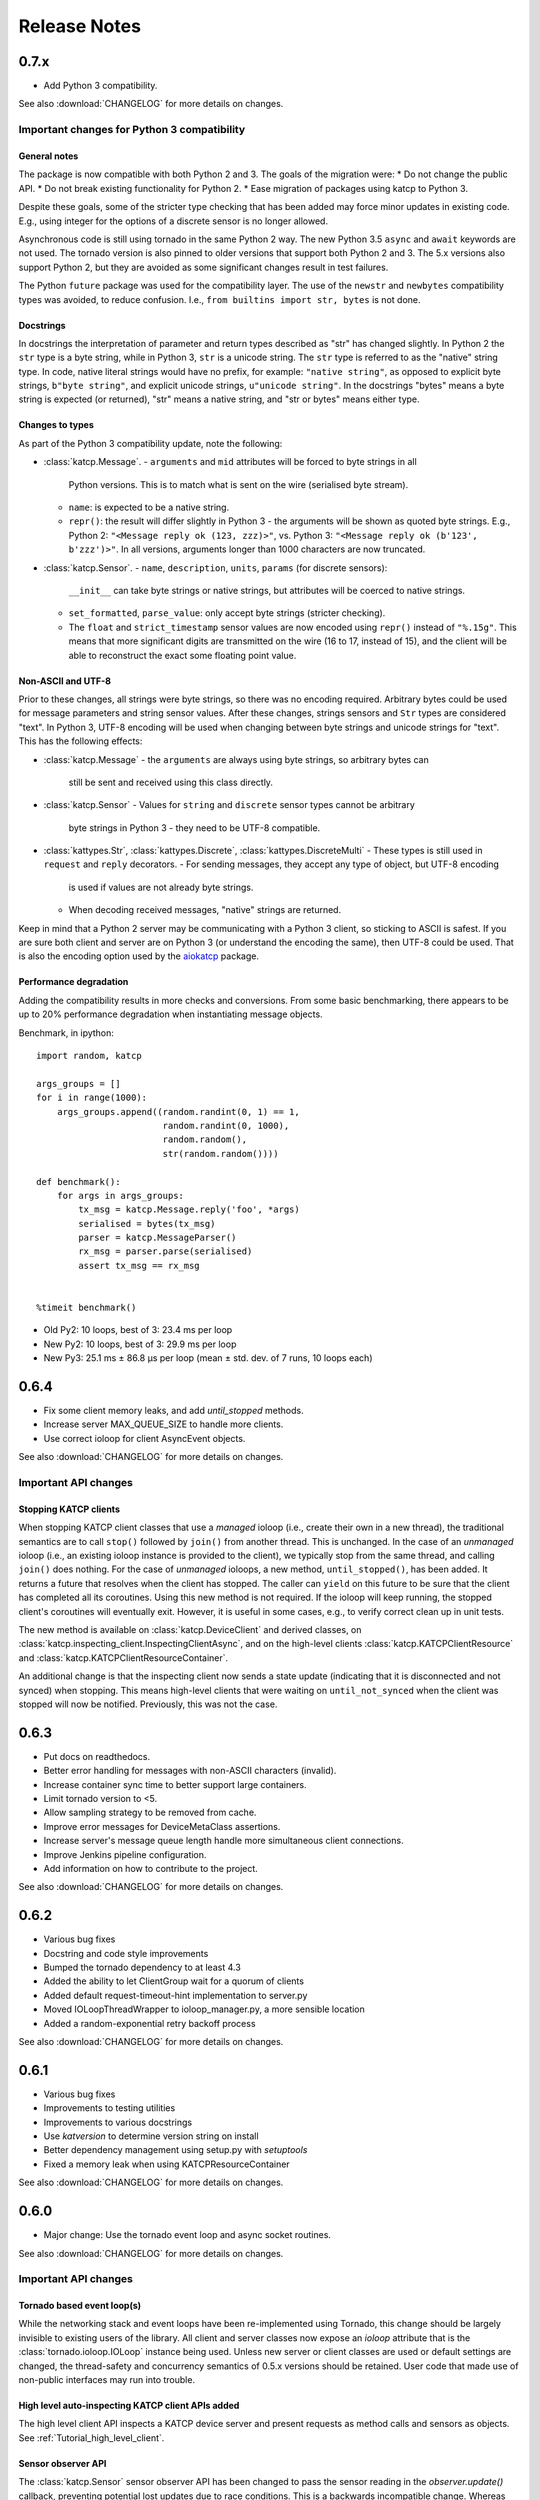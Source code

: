 .. _Release Notes:

*************
Release Notes
*************
0.7.x
=====
* Add Python 3 compatibility.

See also :download:`CHANGELOG` for more details on changes.

Important changes for Python 3 compatibility
-------------------------------------------

General notes
^^^^^^^^^^^^^

The package is now compatible with both Python 2 and 3.  The goals of the
migration were:
* Do not change the public API.
* Do not break existing functionality for Python 2.
* Ease migration of packages using katcp to Python 3.

Despite these goals, some of the stricter type checking that has been added
may force minor updates in existing code.  E.g., using integer for the options
of a discrete sensor is no longer allowed.

Asynchronous code is still using tornado in the same Python 2 way.  The new
Python 3.5 ``async`` and ``await`` keywords are not used.  The tornado version
is also pinned to older versions that support both Python 2 and 3.  The 5.x
versions also support Python 2, but they are avoided as some significant
changes result in test failures.

The Python ``future`` package was used for the compatibility layer.  The use of
the ``newstr`` and ``newbytes`` compatibility types was avoided, to reduce
confusion.  I.e., ``from builtins import str, bytes`` is not done.

Docstrings
^^^^^^^^^^

In docstrings the interpretation of parameter and return types described
as "str" has changed slightly.  In Python 2 the ``str`` type is a byte
string, while in Python 3, ``str`` is a unicode string.  The ``str`` type
is referred to as the "native" string type.  In code, native literal strings
would have no prefix, for example: ``"native string"``, as opposed to
explicit byte strings, ``b"byte string"``, and explicit unicode strings,
``u"unicode string"``.  In the docstrings "bytes" means a byte string is
expected (or returned), "str" means a native string, and "str or bytes"
means either type.

Changes to types
^^^^^^^^^^^^^^^^

As part of the Python 3 compatibility update, note the following:

- :class:`katcp.Message`.
  - ``arguments`` and ``mid`` attributes will be forced to byte strings in all
    Python versions.  This is to match what is sent on the wire (serialised
    byte stream).
  - ``name``:  is expected to be a native string.
  - ``repr()``:  the result will differ slightly in Python 3 - the arguments
    will be shown as quoted byte strings. E.g., Python 2: ``"<Message reply ok
    (123, zzz)>"``, vs. Python 3:  ``"<Message reply ok (b'123', b'zzz')>"``.
    In all versions, arguments longer than 1000 characters are now truncated.
- :class:`katcp.Sensor`.
  - ``name``, ``description``, ``units``, ``params`` (for discrete sensors):
    ``__init__`` can take byte strings or native strings, but attributes will
    be coerced to native strings.
  - ``set_formatted``, ``parse_value``:  only accept byte strings (stricter
    checking).
  - The ``float`` and ``strict_timestamp`` sensor values are now encoded using
    ``repr()`` instead of ``"%.15g"``.  This means that more significant digits
    are transmitted on the wire (16 to 17, instead of 15), and the client will
    be able to reconstruct the exact some floating point value.

Non-ASCII and UTF-8
^^^^^^^^^^^^^^^^^^^

Prior to these changes, all strings were byte strings, so there was no encoding
required.  Arbitrary bytes could be used for message parameters and string
sensor values.  After these changes, strings sensors and ``Str`` types are
considered "text".  In Python 3, UTF-8 encoding will be used when changing
between byte strings and unicode strings for "text".  This has the following
effects:

- :class:`katcp.Message`
  - the ``arguments`` are always using byte strings, so arbitrary bytes can
    still be sent and received using this class directly.
- :class:`katcp.Sensor`
  - Values for ``string`` and ``discrete`` sensor types cannot be arbitrary
    byte strings in Python 3 - they need to be UTF-8 compatible.
- :class:`kattypes.Str`, :class:`kattypes.Discrete`, :class:`kattypes.DiscreteMulti`
  - These types is still used in ``request`` and ``reply`` decorators.
  - For sending messages, they accept any type of object, but UTF-8 encoding
    is used if values are not already byte strings.
  - When decoding received messages, "native" strings are returned.

Keep in mind that a Python 2 server may be communicating with a Python 3
client, so sticking to ASCII is safest.  If you are sure both client and
server are on Python 3 (or understand the encoding the same), then UTF-8
could be used.  That is also the encoding option used by the
`aiokatcp <https://github.com/ska-sa/aiokatcp>`_ package.

Performance degradation
^^^^^^^^^^^^^^^^^^^^^^^

Adding the compatibility results in more checks and conversions.  From some
basic benchmarking, there appears to be up to 20% performance degradation
when instantiating message objects.

Benchmark, in ipython::

    import random, katcp

    args_groups = []
    for i in range(1000):
        args_groups.append((random.randint(0, 1) == 1,
                            random.randint(0, 1000),
                            random.random(),
                            str(random.random())))

    def benchmark():
        for args in args_groups:
            tx_msg = katcp.Message.reply('foo', *args)
            serialised = bytes(tx_msg)
            parser = katcp.MessageParser()
            rx_msg = parser.parse(serialised)
            assert tx_msg == rx_msg


    %timeit benchmark()

* Old Py2:  10 loops, best of 3: 23.4 ms per loop
* New Py2:  10 loops, best of 3: 29.9 ms per loop
* New Py3:  25.1 ms ± 86.8 µs per loop (mean ± std. dev. of 7 runs, 10 loops each)


0.6.4
=====
* Fix some client memory leaks, and add `until_stopped` methods.
* Increase server MAX_QUEUE_SIZE to handle more clients.
* Use correct ioloop for client AsyncEvent objects.

See also :download:`CHANGELOG` for more details on changes.

Important API changes
---------------------

Stopping KATCP clients
^^^^^^^^^^^^^^^^^^^^^^

When stopping KATCP client classes that use a *managed* ioloop (i.e., create their
own in a new thread), the traditional semantics are to call ``stop()`` followed by
``join()`` from another thread.  This is unchanged.  In the case of an *unmanaged*
ioloop (i.e., an existing ioloop instance is provided to the client), we typically
stop from the same thread, and calling ``join()`` does nothing.  For the case of
*unmanaged* ioloops, a new method, ``until_stopped()``, has been added.  It returns a
future that resolves when the client has stopped.  The caller can ``yield`` on this
future to be sure that the client has completed all its coroutines.  Using this new
method is not required.  If the ioloop will keep running, the stopped client's
coroutines will eventually exit.  However, it is useful in some cases, e.g., to
verify correct clean up in unit tests.

The new method is available on :class:`katcp.DeviceClient` and derived classes, on
:class:`katcp.inspecting_client.InspectingClientAsync`, and on the high-level
clients :class:`katcp.KATCPClientResource` and
:class:`katcp.KATCPClientResourceContainer`.

An additional change is that the inspecting client now sends a state update
(indicating that it is disconnected and not synced) when stopping.  This means
high-level clients that were waiting on ``until_not_synced`` when the client was
stopped will now be notified.  Previously, this was not the case.


0.6.3
=====
* Put docs on readthedocs.
* Better error handling for messages with non-ASCII characters (invalid).
* Increase container sync time to better support large containers.
* Limit tornado version to <5.
* Allow sampling strategy to be removed from cache.
* Improve error messages for DeviceMetaClass assertions.
* Increase server's message queue length handle more simultaneous client connections.
* Improve Jenkins pipeline configuration.
* Add information on how to contribute to the project.

See also :download:`CHANGELOG` for more details on changes.

0.6.2
=====
* Various bug fixes
* Docstring and code style improvements
* Bumped the tornado dependency to at least 4.3
* Added the ability to let ClientGroup wait for a quorum of clients
* Added default request-timeout-hint implementation to server.py
* Moved IOLoopThreadWrapper to ioloop_manager.py, a more sensible location
* Added a random-exponential retry backoff process

See also :download:`CHANGELOG` for more details on changes.

0.6.1
=====

* Various bug fixes
* Improvements to testing utilities
* Improvements to various docstrings
* Use `katversion` to determine version string on install
* Better dependency management using setup.py with `setuptools`
* Fixed a memory leak when using KATCPResourceContainer

See also :download:`CHANGELOG` for more details on changes.

0.6.0
=====

* Major change: Use the tornado event loop and async socket routines.

See also :download:`CHANGELOG` for more details on changes.

Important API changes
---------------------

Tornado based event loop(s)
^^^^^^^^^^^^^^^^^^^^^^^^^^^

While the networking stack and event loops have been re-implemented using
Tornado, this change should be largely invisible to existing users of the
library. All client and server classes now expose an `ioloop` attribute that is
the :class:`tornado.ioloop.IOLoop` instance being used. Unless new server or
client classes are used or default settings are changed, the thread-safety and
concurrency semantics of 0.5.x versions should be retained. User code that made
use of non-public interfaces may run into trouble.

High level auto-inspecting KATCP client APIs added
^^^^^^^^^^^^^^^^^^^^^^^^^^^^^^^^^^^^^^^^^^^^^^^^^^

The high level client API inspects a KATCP device server and present requests as
method calls and sensors as objects. See :ref:`Tutorial_high_level_client`.


Sensor observer API
^^^^^^^^^^^^^^^^^^^

The :class:`katcp.Sensor` sensor observer API has been changed to pass the
sensor reading in the `observer.update()` callback, preventing potential lost
updates due to race conditions. This is a backwards incompatible change.
Whereas before observers were called as `observer.update(sensor)`, they are now
called as `observer.update(sensor, reading)`, where `reading` is an instance of
:class:`katcp.core.Reading`.

Sample Strategy callback API
^^^^^^^^^^^^^^^^^^^^^^^^^^^^

Sensor strategies now call back with the sensor object and raw Python datatype
values rather than the sensor name and KATCP formatted values. The sensor
classes have also grown a :meth:`katcp.Sensor.format_reading` method that
can be used to do KATCP-version specific formatting of the sensor reading.

0.5.5
=====

* Various cleanups (logging, docstrings, base request set, minor refactoring)
* Improvements to testing utilities
* Convenience utility functions in `katcp.version`, `katcp.client`,
  `katcp.testutils`.

0.5.4
=====

* Change event-rate strategy to always send an update if the sensor has
  changed and shortest-period has passed.
* Add differential-rate strategy.


0.5.3
=====

Add :meth:`convert_seconds` method to katcp client classes that converts seconds
into the device timestamp format.

0.5.2
=====

Fix memory leak in sample reactor, other minor fixes.

0.5.1
=====

Minor bugfixes and stability improvements

0.5.0
=====

First stable release supporting (a subset of) KATCP v5. No updates apart from
documentation since 0.5.0a0; please refer to the 0.5.0a release notes below.

0.5.0a0
=======

First alpha release supporting (a subset of) KATCP v5. The KATCP v5 spec brings
a number of backward incompatible changes, and hence requires care. This library
implements support for both KATCP v5 and for the older dialect. Some API changes
have also been made, mainly in aid of fool-proof support of the Message ID
feature of KATCP v5. The changes do, however, also eliminate a category of
potential bugs for older versions of the spec.

Important API changes
---------------------

`CallbackClient.request()`
^^^^^^^^^^^^^^^^^^^^^^^^^^

Renamed :meth:`request` to :meth:`callback_request()
<katcp.CallbackClient.callback_request>` to be more consistent with superclass
API.

Sending replies and informs in server request handlers
^^^^^^^^^^^^^^^^^^^^^^^^^^^^^^^^^^^^^^^^^^^^^^^^^^^^^^

The function signature used for request handler methods in previous versions of
this library were `request_requestname(self, sock, msg)`, where `sock` is a
raw python socket object and msg is a katcp :class:`Message` object. The `sock`
object was never used directly by the request handler, but was passed to methods
on the server to send inform or reply messages.

Before:    ::

  class MyServer(DeviceServer):
      def request_echo(self, sock, msg):
          self.inform(sock, Message.inform('echo', len(msg.arguments)))
          return Message.reply('echo', 'ok', *msg.arguments)

The old method requires the name of the request to be repeated several times,
inviting error and cluttering code. The user is also required to instantiate
katcp :class:`Message` object each time a reply is made. The new method passes a
request-bound connection object that knows to what request it is replying, and
that automatically constructs :class:`Message` objects.

Now:     ::

  class MyServer(DeviceServer):
      def request_echo(self, req, msg):
          req.inform(len(msg.arguments)))
          return req.make_reply('ok', *msg.arguments)

A :meth:`req.reply` method with the same signature as :meth:`req.make_reply`
is also available for asyncronous reply handlers, and
:meth:`req.reply_with_message` which takes a :class:`Message` instance rather
than message arguments. These methods replace the use of
:meth:`DeviceServer.reply`.

The request object also contains the katcp request :class:`Message` object
(`req.msg`), and the equivalent of a socket object
(`req.client_connection`). See the next section for a description of
`client_connection`.

Using the server methods with a `req` object in place of `sock` will still work
as before, but will log deprecation warnings.

Connection abstraction
^^^^^^^^^^^^^^^^^^^^^^

Previously, the server classes internally used each connection's low-level
`sock` object as an identifier for the connection. In the interest of
abstracting out the transport backend, the `sock` object has been replaced by a
:class:`ClientConnectionTCP` object. This object is passed to all server handler
functions (apart from request handlers) instead of the `sock` object. The
connection object be used in the same places where `sock` was previously
used. It also defines :meth:`inform`, :meth:`reply_inform` and :meth:`reply`
methods for sending :class:`Message` objects to a client.


Backwards incompatible KATCP V5 changes
---------------------------------------

Timestamps
^^^^^^^^^^

Excerpted from :download:`NRF-KAT7-6.0-IFCE-002-Rev5.pdf`:

  All core messages involving time (i.e. timestamp or period specifications) have
  changed from using milliseconds to seconds. This provides consistency with SI
  units.  Note also that from version five timestamps should always be specified
  in UTC time.

Message Identifiers (mid)
^^^^^^^^^^^^^^^^^^^^^^^^^

Excerpted from :download:`NRF-KAT7-6.0-IFCE-002-Rev5.pdf`:

  Message identifiers were introduced in version 5 of the protocol to allow
  replies to be uniquely associated with a particular request. If a client sends
  a request with a message identifier the server must include the same
  identifier in the reply. Message identifiers are limited to integers in the
  range 1 to 231 − 1 inclusive. It is the client’s job to construct suitable
  identifiers – a server should not assume that these are unique.  Clients that
  need to determine whether a server supports message identifiers should examine
  the #version-connect message returned by the server when the client connects
  (see Section 4). If no #version-connect message is received the client may
  assume message identifiers are not supported.

also:

  If the request contained a message id each inform that forms part of the
  response should be marked with the original message id.

Support for message IDs is optional. A properly implemented server should never
use mids in replies unless the client request has an mid. Similarly, a client
should be able to detect whether a server supports MIDs by checking the
`#version-connect` informs sent by the server, or by doing a `!version-list`
request. Furthermore, a KATCP v5 server should never send `#build-state` or
`#version` informs.

.. _release_notes_0_5_0a0_server_version_auto_detection:

Server KATCP Version Auto-detection
^^^^^^^^^^^^^^^^^^^^^^^^^^^^^^^^^^^

The :class:`DeviceClient <katcp.DeviceClient>` client uses the presence of
`#build-state` or `#version` informs as a heuristic to detect pre-v5 servers,
and the presence of `#version-connect` informs to detect v5+ servers. If mixed
messages are received the client gives up auto-detection and disconnects. In
this case :meth:`~katcp.DeviceClient.preset_protocol_flags` can be used to
configure the client before calling :meth:`~katcp.DeviceClient.start`.

Level of KATCP support in this release
^^^^^^^^^^^^^^^^^^^^^^^^^^^^^^^^^^^^^^

This release implements the majority of the KATCP v5 spec; excluded parts are:

* Support for optional warning/error range meta-information on sensors.
* Differential-rate sensor strategy.
